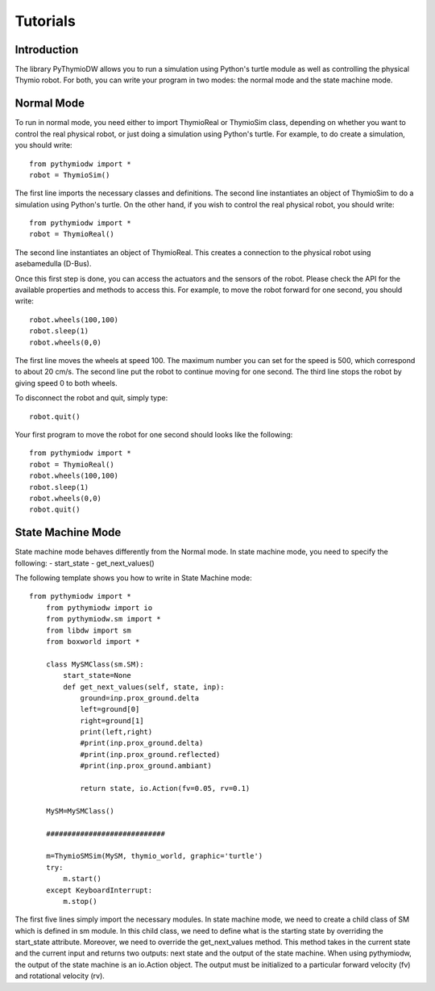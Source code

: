================
Tutorials
================

------------
Introduction
------------

The library PyThymioDW allows you to run a simulation using Python's turtle module as well as controlling the physical Thymio robot. For both, you can write your program in two modes: the normal mode and the state machine mode.

-----------
Normal Mode
-----------
To run in normal mode, you need either to import ThymioReal or ThymioSim class, depending on whether you want to control the real physical robot, or just doing a simulation using Python's turtle. For example, to do create a simulation, you should write::

	from pythymiodw import *
	robot = ThymioSim()

The first line imports the necessary classes and definitions. The second line instantiates an object of ThymioSim to do a simulation using Python's turtle. On the other hand, if you wish to control the real physical robot, you should write::

	from pythymiodw import *
	robot = ThymioReal()

The second line instantiates an object of ThymioReal. This creates a connection to the physical robot using asebamedulla (D-Bus). 

Once this first step is done, you can access the actuators and the sensors of the robot. Please check the API for the available properties and methods to access this. For example, to move the robot forward for one second, you should write::

	robot.wheels(100,100)
	robot.sleep(1)
	robot.wheels(0,0)

The first line moves the wheels at speed 100. The maximum number you can set for the speed is 500, which correspond to about 20 cm/s. The second line put the robot to continue moving for one second. The third line stops the robot by giving speed 0 to both wheels.

To disconnect the robot and quit, simply type::

	robot.quit()

Your first program to move the robot for one second should looks like the following::

	from pythymiodw import *
	robot = ThymioReal()
	robot.wheels(100,100)
	robot.sleep(1)
	robot.wheels(0,0)
	robot.quit()

------------------
State Machine Mode
------------------

State machine mode behaves differently from the Normal mode. In state machine mode, you need to specify the following:
- start_state
- get_next_values()

The following template shows you how to write in State Machine mode::

    from pythymiodw import *
	from pythymiodw import io
	from pythymiodw.sm import *
	from libdw import sm
	from boxworld import *

	class MySMClass(sm.SM):
	    start_state=None
	    def get_next_values(self, state, inp):
	        ground=inp.prox_ground.delta
	        left=ground[0]
	        right=ground[1]
	        print(left,right)
	        #print(inp.prox_ground.delta)
	        #print(inp.prox_ground.reflected)
	        #print(inp.prox_ground.ambiant)
	                    
	        return state, io.Action(fv=0.05, rv=0.1)

	MySM=MySMClass()

	############################

	m=ThymioSMSim(MySM, thymio_world, graphic='turtle')
	try:
	    m.start()
	except KeyboardInterrupt:
	    m.stop()

The first five lines simply import the necessary modules. In state machine mode, we need to create a child class of SM which is defined in sm module. In this child class, we need to define what is the starting state by overriding the start_state attribute. Moreover, we need to override the get_next_values method. This method takes in the current state and the current input and returns two outputs: next state and the output of the state machine. When using pythymiodw, the output of the state machine is an io.Action object. The output must be initialized to a particular forward velocity (fv) and rotational velocity (rv). 